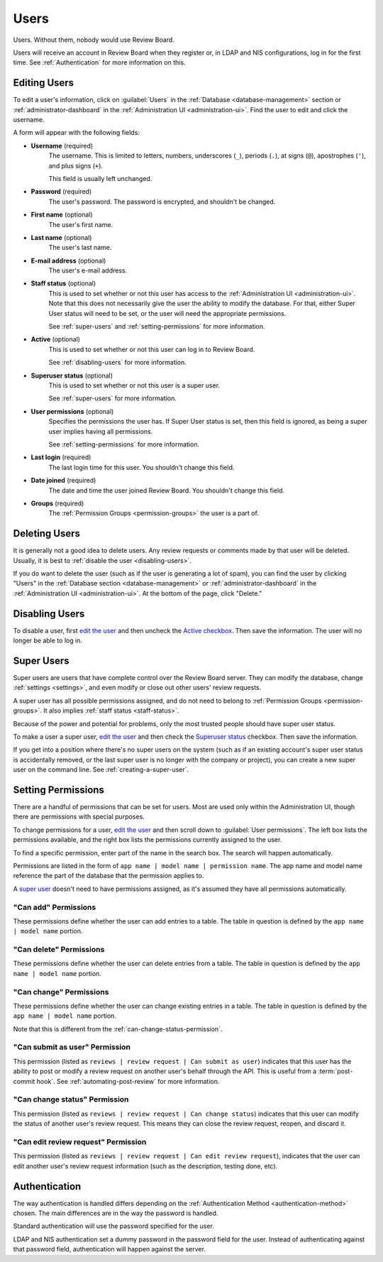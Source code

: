 .. _users:

=====
Users
=====

Users. Without them, nobody would use Review Board.

Users will receive an account in Review Board when they register or, in LDAP
and NIS configurations, log in for the first time. See :ref:`Authentication`
for more information on this.


.. _`edit the user`:
.. _editing-users:

Editing Users
=============

To edit a user's information, click on :guilabel:`Users` in the
:ref:`Database <database-management>` section or
:ref:`administrator-dashboard` in the
:ref:`Administration UI <administration-ui>`. Find the user to edit and click
the username.

A form will appear with the following fields:

* **Username** (required)
    The username. This is limited to letters, numbers, underscores (``_``),
    periods (``.``), at signs (``@``), apostrophes (``'``), and plus signs
    (``+``).

    This field is usually left unchanged.

* **Password** (required)
    The user's password. The password is encrypted, and shouldn't be changed.

* **First name** (optional)
    The user's first name.

* **Last name** (optional)
    The user's last name.

* **E-mail address** (optional)
    The user's e-mail address.

.. _staff-status:

* **Staff status** (optional)
    This is used to set whether or not this user has access to the
    :ref:`Administration UI <administration-ui>`. Note that this does not
    necessarily give the user the ability to modify the database. For that,
    either Super User status will need to be set, or the user will need the
    appropriate permissions.

    See :ref:`super-users` and :ref:`setting-permissions` for more information.

.. _`Active checkbox`:

* **Active** (optional)
    This is used to set whether or not this user can log in to Review Board.

    See :ref:`disabling-users` for more information.

.. _`Superuser status`:

* **Superuser status** (optional)
    This is used to set whether or not this user is a super user.

    See :ref:`super-users` for more information.

* **User permissions** (optional)
    Specifies the permissions the user has. If Super User status is set,
    then this field is ignored, as being a super user implies having all
    permissions.

    See :ref:`setting-permissions` for more information.

* **Last login** (required)
    The last login time for this user. You shouldn't change this field.

* **Date joined** (required)
    The date and time the user joined Review Board. You shouldn't change
    this field.

* **Groups** (required)
    The :ref:`Permission Groups <permission-groups>` the user is a part of.


Deleting Users
==============

It is generally not a good idea to delete users. Any review requests or
comments made by that user will be deleted. Usually, it is best to
:ref:`disable the user <disabling-users>`.

If you do want to delete the user (such as if the user is generating a lot of
spam), you can find the user by clicking "Users" in the
:ref:`Database section <database-management>` or
:ref:`administrator-dashboard` in the
:ref:`Administration UI <administration-ui>`. At the bottom of the page, click
"Delete."


.. _disabling-users:

Disabling Users
===============

To disable a user, first `edit the user`_ and then uncheck the `Active
checkbox`_. Then save the information. The user will no longer be able to log
in.


.. _super-users:

Super Users
===========

Super users are users that have complete control over the Review Board server.
They can modify the database, change :ref:`settings <settings>`, and even
modify or close out other users' review requests.

A super user has all possible permissions assigned, and do not need to belong
to :ref:`Permission Groups <permission-groups>`. It also implies
:ref:`staff status <staff-status>`.

Because of the power and potential for problems, only the most trusted people
should have super user status.

To make a user a super user, `edit the user`_ and then check the `Superuser
status`_ checkbox. Then save the information.

If you get into a position where there's no super users on the system (such as
if an existing account's super user status is accidentally removed, or the last
super user is no longer with the company or project), you can create a new
super user on the command line. See :ref:`creating-a-super-user`.


.. _setting-permissions:

Setting Permissions
===================

There are a handful of permissions that can be set for users. Most are
used only within the Administration UI, though there are permissions
with special purposes.

To change permissions for a user, `edit the user`_ and then scroll down
to :guilabel:`User permissions`. The left box lists the permissions
available, and the right box lists the permissions currently assigned to
the user.

To find a specific permission, enter part of the name in the search box.
The search will happen automatically.

Permissions are listed in the form of
``app name | model name | permission name``. The app name and model name
reference the part of the database that the permission applies to.

A `super user <super-users>`_ doesn't need to have permissions assigned, as
it's assumed they have all permissions automatically.


"Can add" Permissions
---------------------

These permissions define whether the user can add entries to a table.
The table in question is defined by the ``app name | model name`` portion.


"Can delete" Permissions
------------------------

These permissions define whether the user can delete entries from a table.
The table in question is defined by the ``app name | model name`` portion.


"Can change" Permissions
------------------------

These permissions define whether the user can change existing entries in a
table. The table in question is defined by the ``app name | model name``
portion.

Note that this is different from the :ref:`can-change-status-permission`.


.. _can-submit-as-user-permission:

"Can submit as user" Permission
-------------------------------

This permission (listed as ``reviews | review request | Can submit as user``)
indicates that this user has the ability to post or modify a review request
on another user's behalf through the API. This is useful from a
:term:`post-commit hook`. See :ref:`automating-post-review` for more
information.


.. _can-change-status-permission:

"Can change status" Permission
------------------------------

This permission (listed as ``reviews | review request | Can change status``)
indicates that this user can modify the status of another user's review
request. This means they can close the review request, reopen, and discard it.


.. _can-edit-review-request-permission:

"Can edit review request" Permission
------------------------------------

This permission (listed as ``reviews | review request | Can edit review
request``), indicates that the user can edit another user's review request
information (such as the description, testing done, etc).


.. _authentication:

Authentication
==============

The way authentication is handled differs depending on the
:ref:`Authentication Method <authentication-method>` chosen. The main
differences are in the way the password is handled.

Standard authentication will use the password specified for the user.

LDAP and NIS authentication set a dummy password in the password field for
the user. Instead of authenticating against that password field,
authentication will happen against the server.
